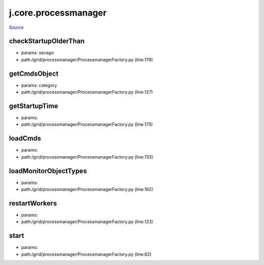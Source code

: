 
j.core.processmanager
=====================

`Source <https://github.com/Jumpscale/jumpscale_core/tree/master/lib/JumpScale/grid/processmanager/ProcessmanagerFactory.py>`_





checkStartupOlderThan
---------------------


* params: secago
* path:/grid/processmanager/ProcessmanagerFactory.py (line:179)


getCmdsObject
-------------


* params: category
* path:/grid/processmanager/ProcessmanagerFactory.py (line:127)


getStartupTime
--------------


* params:
* path:/grid/processmanager/ProcessmanagerFactory.py (line:175)


loadCmds
--------


* params:
* path:/grid/processmanager/ProcessmanagerFactory.py (line:133)


loadMonitorObjectTypes
----------------------


* params:
* path:/grid/processmanager/ProcessmanagerFactory.py (line:162)


restartWorkers
--------------


* params:
* path:/grid/processmanager/ProcessmanagerFactory.py (line:123)


start
-----


* params:
* path:/grid/processmanager/ProcessmanagerFactory.py (line:62)


